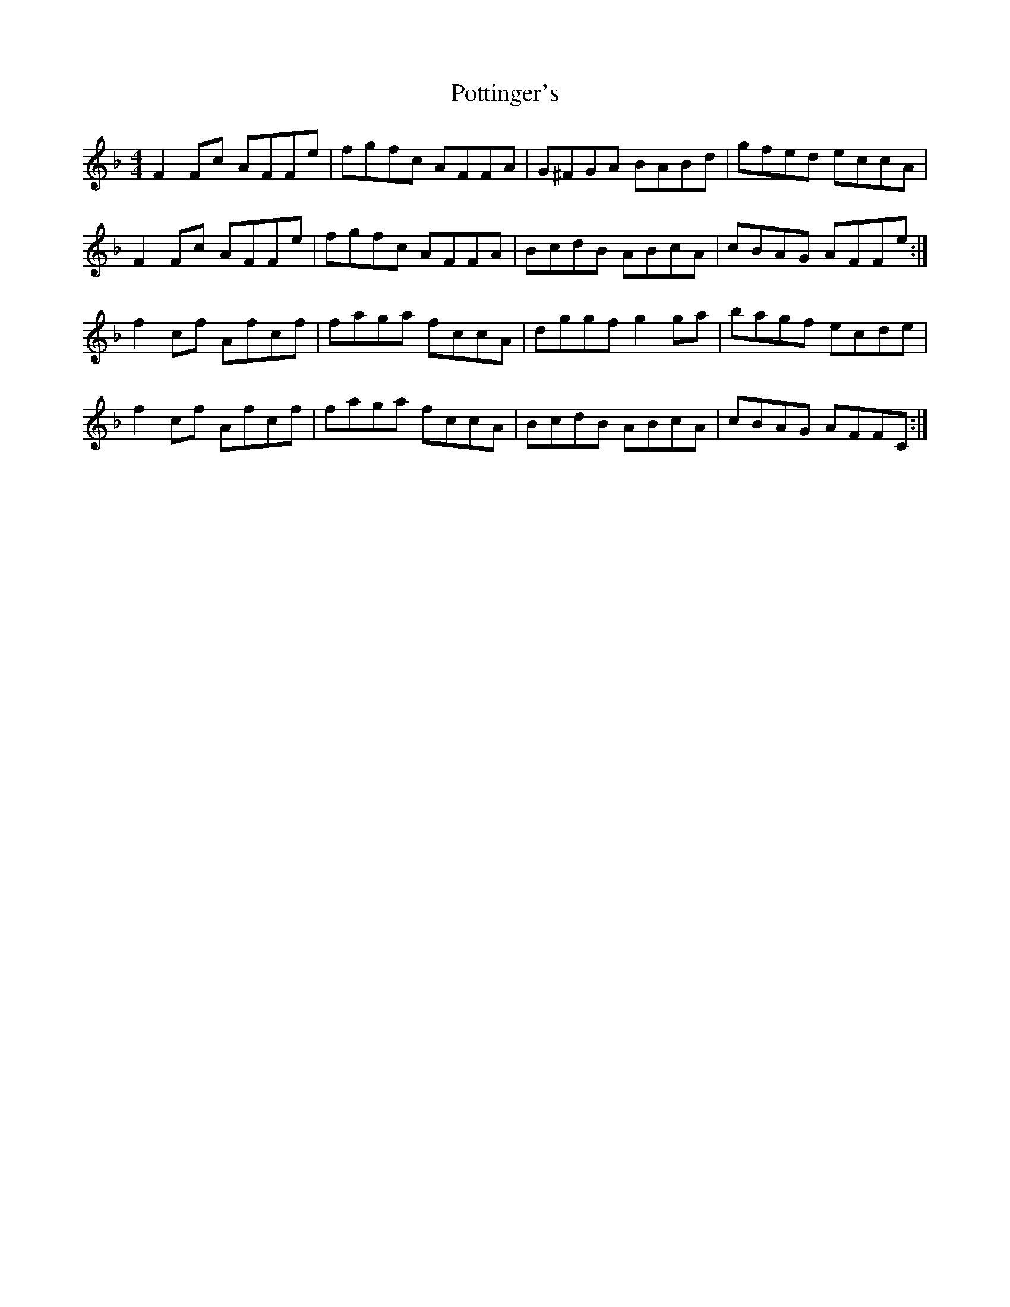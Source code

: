 X: 32909
T: Pottinger's
R: reel
M: 4/4
K: Fmajor
F2Fc AFFe|fgfc AFFA|G^FGA BABd|gfed eccA|
F2Fc AFFe|fgfc AFFA|BcdB ABcA|cBAG AFFe:|
f2cf Afcf|faga fccA|dggf g2ga|bagf ecde|
f2cf Afcf|faga fccA|BcdB ABcA|cBAG AFFC:|

